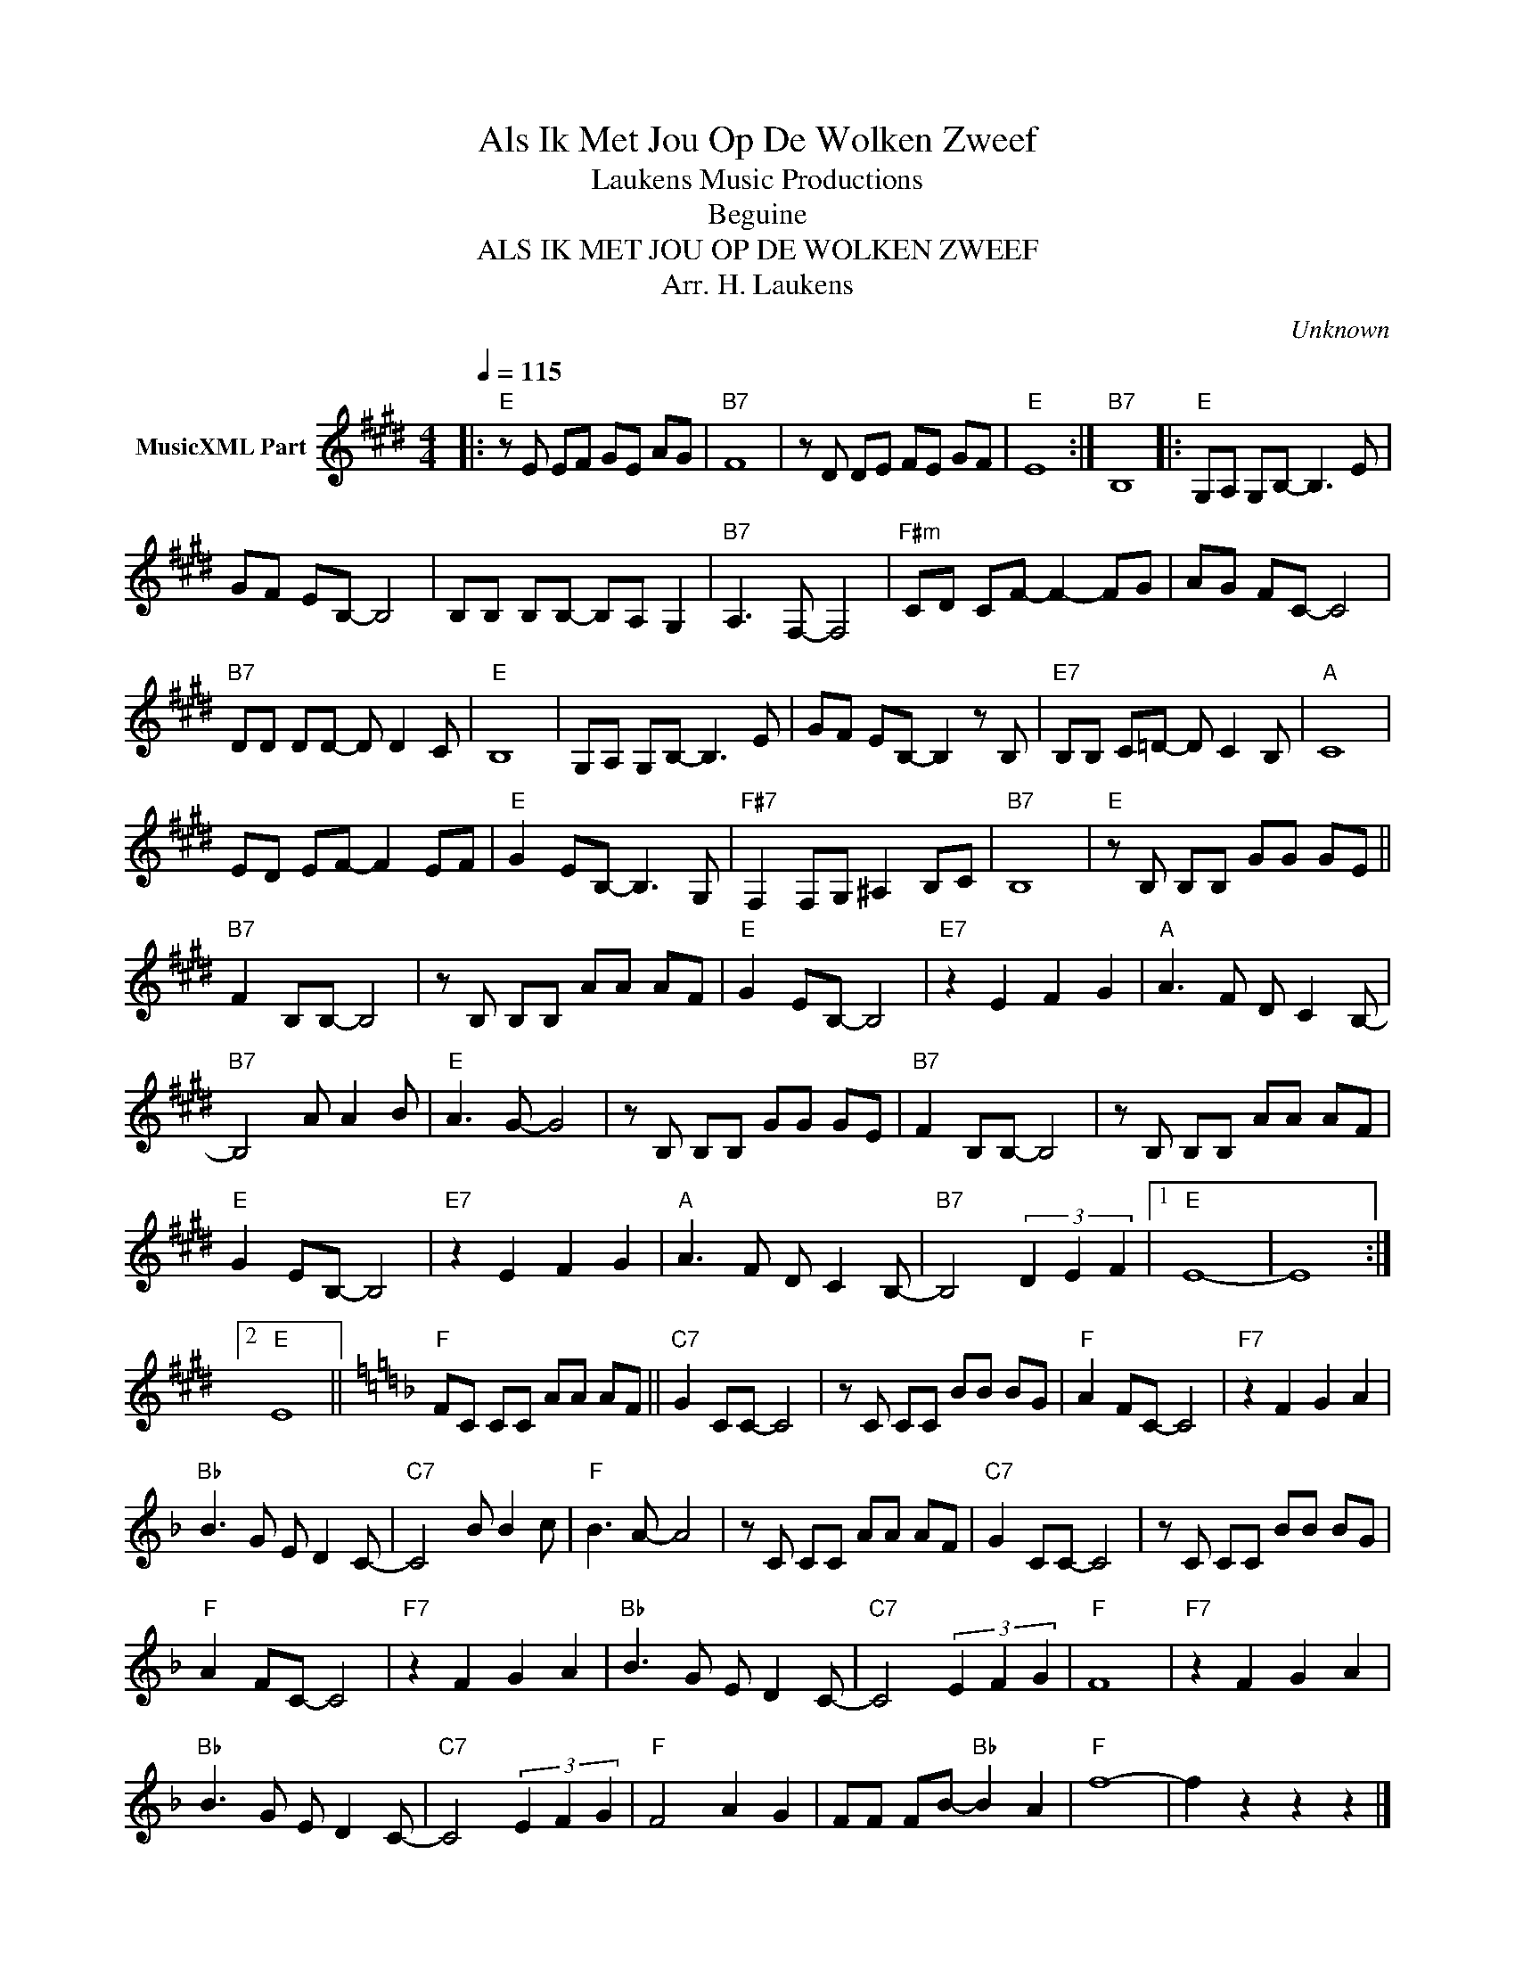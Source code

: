 X:1
T:Als Ik Met Jou Op De Wolken Zweef
T: Laukens Music Productions  
T:Beguine 
T:ALS IK MET JOU OP DE WOLKEN ZWEEF
T:Arr. H. Laukens
C:Unknown
Z:All Rights Reserved
L:1/8
Q:1/4=115
M:4/4
K:E
V:1 treble nm="MusicXML Part"
%%MIDI program 0
%%MIDI control 7 102
%%MIDI control 10 64
V:1
|:"E" z E EF GE AG |"B7" F8 | z D DE FE GF |"E" E8 :|"B7" B,8 |:"E" G,A, G,B,- B,3 E | %6
 GF EB,- B,4 | B,B, B,B,- B,A, G,2 |"B7" A,3 F,- F,4 |"F#m" CD CF- F2- FG | AG FC- C4 | %11
"B7" DD DD- D D2 C |"E" B,8 | G,A, G,B,- B,3 E | GF EB,- B,2 z B, |"E7" B,B, C=D- D C2 B, |"A" C8 | %17
 ED EF- F2 EF |"E" G2 EB,- B,3 G, |"F#7" F,2 F,G, ^A,2 B,C |"B7" B,8 |"E" z B, B,B, GG GE || %22
"B7" F2 B,B,- B,4 | z B, B,B, AA AF |"E" G2 EB,- B,4 |"E7" z2 E2 F2 G2 |"A" A3 F D C2 B,- | %27
"B7" B,4 A A2 B |"E" A3 G- G4 | z B, B,B, GG GE |"B7" F2 B,B,- B,4 | z B, B,B, AA AF | %32
"E" G2 EB,- B,4 |"E7" z2 E2 F2 G2 |"A" A3 F D C2 B,- |"B7" B,4 (3D2 E2 F2 |1"E" E8- | E8 :|2 %38
"E" E8 ||[K:F]"F" FC CC AA AF ||"C7" G2 CC- C4 | z C CC BB BG |"F" A2 FC- C4 |"F7" z2 F2 G2 A2 | %44
"Bb" B3 G E D2 C- |"C7" C4 B B2 c |"F" B3 A- A4 | z C CC AA AF |"C7" G2 CC- C4 | z C CC BB BG | %50
"F" A2 FC- C4 |"F7" z2 F2 G2 A2 |"Bb" B3 G E D2 C- |"C7" C4 (3E2 F2 G2 |"F" F8 |"F7" z2 F2 G2 A2 | %56
"Bb" B3 G E D2 C- |"C7" C4 (3E2 F2 G2 |"F" F4 A2 G2 | FF FB-"Bb" B2 A2 |"F" f8- | f2 z2 z2 z2 |] %62

